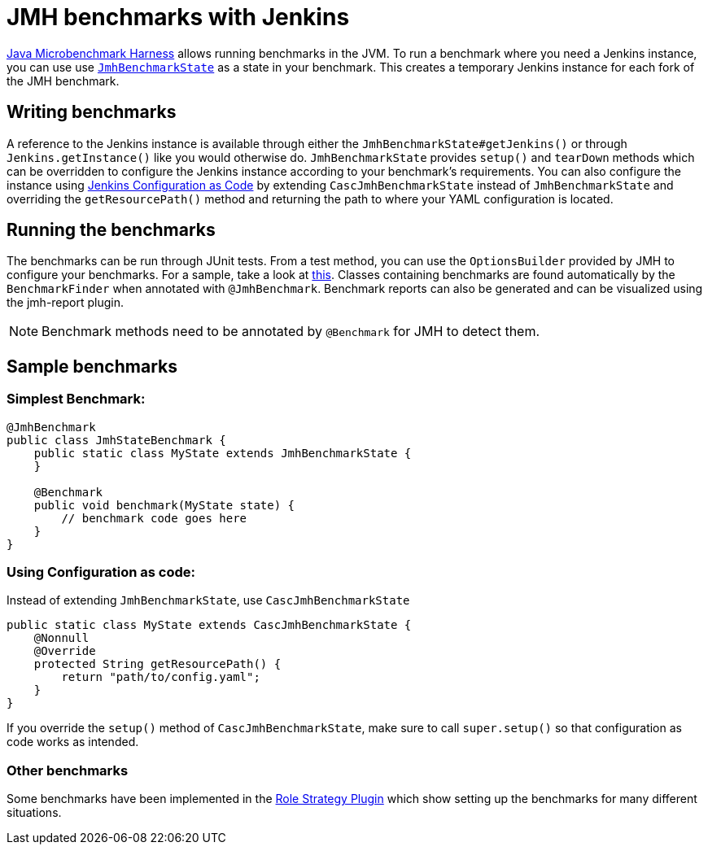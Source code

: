 = JMH benchmarks with Jenkins

link:https://openjdk.java.net/projects/code-tools/jmh/[Java Microbenchmark Harness] allows running benchmarks
in the JVM. To run a benchmark where you need a Jenkins instance, you can use use link:../src/main/java/jenkins/benchmark/jmh/JmhBenchmarkState.java[``JmhBenchmarkState``]
as a state in your benchmark. This creates a temporary Jenkins instance for each fork of the JMH benchmark.

== Writing benchmarks

A reference to the Jenkins instance is available through either the `JmhBenchmarkState#getJenkins()` or through
`Jenkins.getInstance()` like you would otherwise do. `JmhBenchmarkState` provides `setup()` and `tearDown` methods
which can be overridden to configure the Jenkins instance according to your benchmark's requirements.
You can also configure the instance using https://jenkins.io/projects/jcasc/[Jenkins Configuration as Code] by extending
`CascJmhBenchmarkState` instead of `JmhBenchmarkState` and overriding the `getResourcePath()` method and returning the
path to where your YAML configuration is located.

== Running the benchmarks

The benchmarks can be run through JUnit tests. From a test method, you can use the `OptionsBuilder` provided by JMH to
configure your benchmarks. For a sample, take a look at link:../src/test/java/jenkins/benchmark/jmh/BenchmarkTest.java[this].
Classes containing benchmarks are found automatically by the `BenchmarkFinder` when annotated
with `@JmhBenchmark`. Benchmark reports can also be generated and can be visualized using the jmh-report plugin.

NOTE: Benchmark methods need to be annotated by `@Benchmark` for JMH to detect them.

== Sample benchmarks

=== Simplest Benchmark:

[source,java]
----
@JmhBenchmark
public class JmhStateBenchmark {
    public static class MyState extends JmhBenchmarkState {
    }

    @Benchmark
    public void benchmark(MyState state) {
        // benchmark code goes here
    }
}
----

=== Using Configuration as code:

Instead of extending `JmhBenchmarkState`, use `CascJmhBenchmarkState`
[source,java]
----
public static class MyState extends CascJmhBenchmarkState {
    @Nonnull
    @Override
    protected String getResourcePath() {
        return "path/to/config.yaml";
    }
}
----

If you override the `setup()` method of `CascJmhBenchmarkState`, make sure to call `super.setup()` so that
configuration as code works as intended.

=== Other benchmarks

Some benchmarks have been implemented in the https://github.com/jenkinsci/role-strategy-plugin/tree/master/src/test/java/jmh/benchmarks[Role Strategy Plugin]
which show setting up the benchmarks for many different situations.

